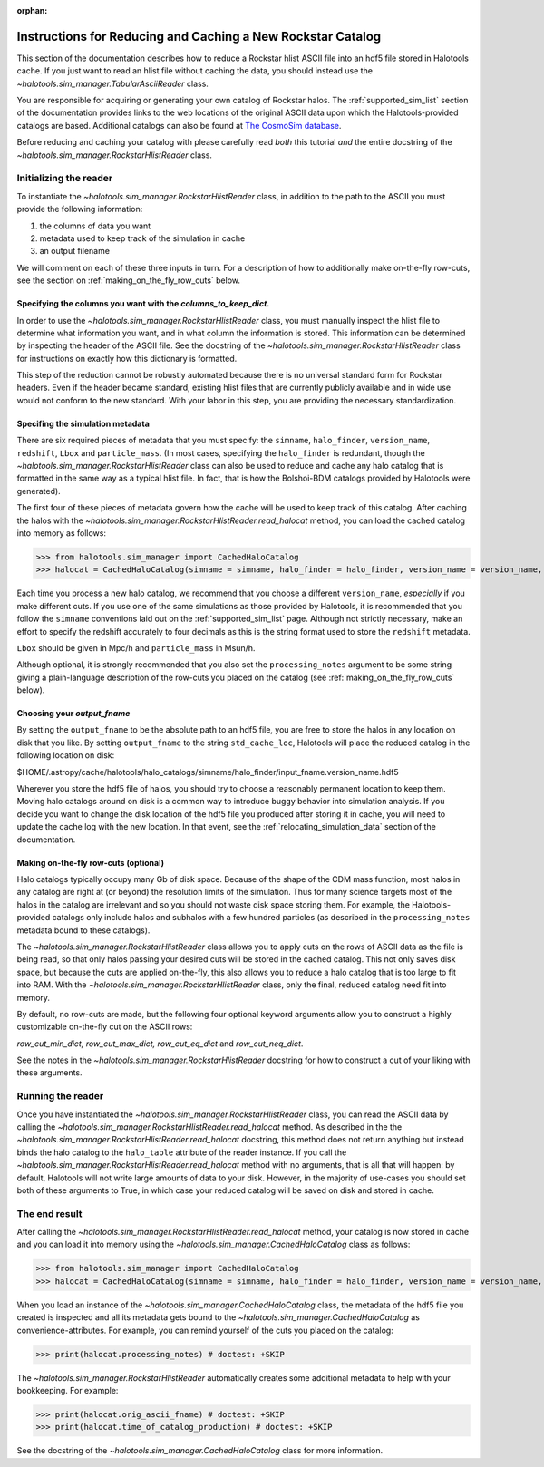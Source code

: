 :orphan:

.. _reducing_and_caching_a_new_rockstar_catalog:

**************************************************************
Instructions for Reducing and Caching a New Rockstar Catalog 
**************************************************************

This section of the documentation describes how to reduce 
a Rockstar hlist ASCII file into an hdf5 file stored in Halotools cache. 
If you just want to read an hlist file without caching the data, 
you should instead use the `~halotools.sim_manager.TabularAsciiReader` class. 

You are responsible for acquiring or generating your own catalog of Rockstar halos. 
The :ref:`supported_sim_list` section of the documentation provides links 
to the web locations of the original ASCII data upon which the Halotools-provided 
catalogs are based. Additional catalogs can also be found at 
`The CosmoSim database <https://www.cosmosim.org/>`_. 

Before reducing and caching your catalog with 
please carefully read *both* this tutorial *and* the entire docstring of 
the `~halotools.sim_manager.RockstarHlistReader` class. 


Initializing the reader
===========================

To instantiate the `~halotools.sim_manager.RockstarHlistReader` class, 
in addition to the path to the ASCII you must provide the following information: 

1. the columns of data you want

2. metadata used to keep track of the simulation in cache

3. an output filename 

We will comment on each of these three inputs in turn. 
For a description of how to additionally make on-the-fly row-cuts, 
see the section on :ref:`making_on_the_fly_row_cuts` below. 

Specifying the columns you want with the *columns_to_keep_dict*. 
---------------------------------------------------------------------

In order to use the `~halotools.sim_manager.RockstarHlistReader` class, 
you must manually inspect the hlist file to determine what information you want, 
and in what column the information is stored. This information can be determined 
by inspecting the header of the ASCII file. See the docstring of the 
`~halotools.sim_manager.RockstarHlistReader` class for instructions on exactly 
how this dictionary is formatted. 

This step of the reduction cannot be robustly automated because there is no 
universal standard form for Rockstar headers. Even if the header became standard, 
existing hlist files that are currently publicly available and 
in wide use would not conform to the new standard. With your labor in this step, 
you are providing the necessary standardization. 


Specifing the simulation metadata
---------------------------------------------

There are six required pieces of metadata that you must specify: 
the ``simname``, ``halo_finder``, ``version_name``, ``redshift``, 
``Lbox`` and ``particle_mass``. 
(In most cases, specifying the ``halo_finder`` is redundant, 
though the `~halotools.sim_manager.RockstarHlistReader` class 
can also be used to reduce and cache any halo catalog that is formatted in the 
same way as a typical hlist file. In fact, that is how the Bolshoi-BDM catalogs 
provided by Halotools were generated). 

The first four of these pieces of metadata govern how the cache will 
be used to keep track of this catalog. After caching the halos with the 
`~halotools.sim_manager.RockstarHlistReader.read_halocat` method, 
you can load the cached catalog into memory as follows:

>>> from halotools.sim_manager import CachedHaloCatalog 
>>> halocat = CachedHaloCatalog(simname = simname, halo_finder = halo_finder, version_name = version_name, redshift = redshift) # doctest: +SKIP

Each time you process a new halo catalog, we recommend that you choose a different ``version_name``, 
*especially* if you make different cuts. 
If you use one of the same simulations as those provided by Halotools, 
it is recommended that you follow the ``simname`` conventions laid out on the 
:ref:`supported_sim_list` page. 
Although not strictly necessary, make an effort to specify the redshift accurately to four decimals 
as this is the string format used to store the ``redshift`` metadata. 

``Lbox`` should be given in Mpc/h and ``particle_mass`` in Msun/h. 

Although optional, it is strongly recommended that you also set the 
``processing_notes`` argument to be some string giving a plain-language description of 
the row-cuts you placed on the catalog (see :ref:`making_on_the_fly_row_cuts` below). 

Choosing your *output_fname* 
-----------------------------------

By setting the ``output_fname`` to be the absolute path to an hdf5 file, 
you are free to store the halos in any location on disk that you like. 
By setting ``output_fname`` to the string ``std_cache_loc``, 
Halotools will place the reduced catalog in the following location on disk:

$HOME/.astropy/cache/halotools/halo_catalogs/simname/halo_finder/input_fname.version_name.hdf5

Wherever you store the hdf5 file of halos, 
you should try to choose a reasonably permanent location to keep them. 
Moving halo catalogs around on disk is a common way to 
introduce buggy behavior into simulation analysis. 
If you decide you want to change the disk location of the hdf5 file you produced 
after storing it in cache, you will need to update the cache log with the new location. 
In that event, see the :ref:`relocating_simulation_data` section of the documentation. 


.. _making_on_the_fly_row_cuts: 

Making on-the-fly row-cuts (optional)
---------------------------------------

Halo catalogs typically occupy many Gb of disk space. Because of the 
shape of the CDM mass function, most halos in any catalog are right at (or beyond) 
the resolution limits of the simulation. Thus for many science targets 
most of the halos in the catalog are irrelevant and so you should not waste 
disk space storing them. For example, the Halotools-provided catalogs 
only include halos and subhalos with a few hundred particles (as described 
in the ``processing_notes`` metadata bound to these catalogs). 

The `~halotools.sim_manager.RockstarHlistReader` class allows you to 
apply cuts on the rows of ASCII data as the file is being read, so that only 
halos passing your desired cuts will be stored in the cached catalog. 
This not only saves disk space, but because the cuts are applied on-the-fly, 
this also allows you to reduce a halo catalog that is too large to fit into RAM. 
With the `~halotools.sim_manager.RockstarHlistReader` class, only the final, reduced 
catalog need fit into memory. 

By default, no row-cuts are made, but the following four optional keyword arguments 
allow you to construct a highly customizable on-the-fly cut on the ASCII rows:

*row_cut_min_dict, row_cut_max_dict, row_cut_eq_dict* and *row_cut_neq_dict*. 

See the notes in the `~halotools.sim_manager.RockstarHlistReader` docstring  
for how to construct a cut of your liking with these arguments. 

Running the reader
======================

Once you have instantiated the `~halotools.sim_manager.RockstarHlistReader` class, 
you can read the ASCII data by calling the 
`~halotools.sim_manager.RockstarHlistReader.read_halocat` method. 
As described in the the `~halotools.sim_manager.RockstarHlistReader.read_halocat` docstring, 
this method does not return anything but instead binds the halo catalog to the 
``halo_table`` attribute of the reader instance. If you call the 
`~halotools.sim_manager.RockstarHlistReader.read_halocat` method with no arguments, 
that is all that will happen: by default, Halotools will not write large amounts of 
data to your disk. 
However, in the majority of use-cases you should set both of these arguments to True, 
in which case your reduced catalog will be saved on disk and stored in cache. 


The end result 
================

After calling the `~halotools.sim_manager.RockstarHlistReader.read_halocat` method, 
your catalog is now stored in cache and you can load it into memory using 
the `~halotools.sim_manager.CachedHaloCatalog` class as follows:

>>> from halotools.sim_manager import CachedHaloCatalog 
>>> halocat = CachedHaloCatalog(simname = simname, halo_finder = halo_finder, version_name = version_name, redshift = redshift) # doctest: +SKIP

When you load an instance of the `~halotools.sim_manager.CachedHaloCatalog` class, 
the metadata of the hdf5 file you created is inspected and all its metadata gets bound to the 
`~halotools.sim_manager.CachedHaloCatalog` as convenience-attributes. For example, 
you can remind yourself of the cuts you placed on the catalog:

>>> print(halocat.processing_notes) # doctest: +SKIP

The `~halotools.sim_manager.RockstarHlistReader` automatically creates 
some additional metadata to help with your bookkeeping. For example:

>>> print(halocat.orig_ascii_fname) # doctest: +SKIP
>>> print(halocat.time_of_catalog_production) # doctest: +SKIP

See the docstring of the `~halotools.sim_manager.CachedHaloCatalog` class for more information. 



